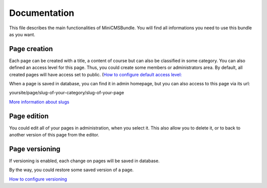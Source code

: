 Documentation
=============

This file describes the main functionalities of MiniCMSBundle.
You will find all informations you need to use this bundle as you want.


Page creation
-------------

Each page can be created with a title, a content of course but can also be classified in some category.
You can also defined an access level for this page. Thus, you could create some members or administrators area.
By default, all created pages will have access set to public. (`How to configure default access level: <https://github.com/treviller/MiniCMS/blob/master/Resources/doc/config.rst>`_

When a page is saved in database, you can find it in admin homepage, but you can also access to this page via its url:

yoursite/page/slug-of-your-category/slug-of-your-page

`More information about slugs <https://github.com/Atlantic18/DoctrineExtensions/blob/master/doc/sluggable.md>`_


Page edition
------------

You could edit all of your pages in administration, when you select it.
This also allow you to delete it, or to back to another version of this page from the editor.


Page versioning
---------------

If versioning is enabled, each change on pages will be saved in database.

By the way, you could restore some saved version of a page.

`How to configure versioning <https://github.com/treviller/MiniCMS/blob/master/Resources/doc/config.rst>`_
